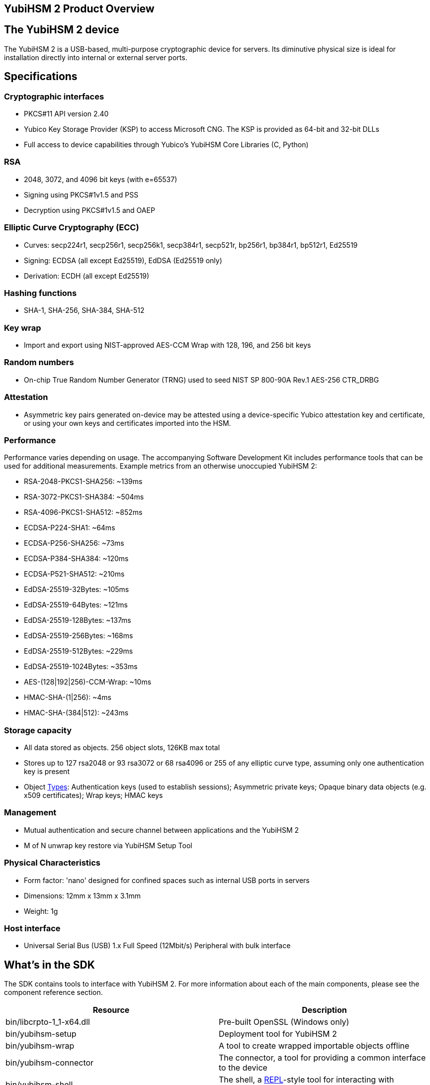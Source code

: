 == YubiHSM 2 Product Overview

== The YubiHSM 2 device

The YubiHSM 2 is a USB-based, multi-purpose cryptographic device for servers. Its diminutive physical size is ideal for installation directly into internal or external server ports.

== Specifications

=== Cryptographic interfaces

- PKCS#11 API version 2.40
- Yubico Key Storage Provider (KSP) to access Microsoft CNG. The KSP is provided as 64-bit and 32-bit DLLs
- Full access to device capabilities through Yubico's YubiHSM Core Libraries (C, Python)

=== RSA

- 2048, 3072, and 4096 bit keys (with e=65537)
- Signing using PKCS#1v1.5 and PSS
- Decryption using PKCS#1v1.5 and OAEP

=== Elliptic Curve Cryptography (ECC)

- Curves: secp224r1, secp256r1, secp256k1, secp384r1, secp521r, bp256r1, bp384r1, bp512r1, Ed25519
- Signing: ECDSA (all except Ed25519), EdDSA (Ed25519 only)
- Derivation: ECDH (all except Ed25519)

=== Hashing functions

- SHA-1, SHA-256, SHA-384, SHA-512

=== Key wrap

- Import and export using NIST-approved AES-CCM Wrap with 128, 196, and 256 bit keys

=== Random numbers

- On-chip True Random Number Generator (TRNG) used to seed NIST SP 800-90A Rev.1 AES-256 CTR_DRBG

=== Attestation

- Asymmetric key pairs generated on-device may be attested using a device-specific Yubico attestation key and certificate, or using your own keys and certificates imported into the HSM.

=== Performance

Performance varies depending on usage. The accompanying Software Development Kit includes performance tools that can be used for additional measurements. Example metrics from an otherwise unoccupied YubiHSM 2:

- RSA-2048-PKCS1-SHA256: ~139ms
- RSA-3072-PKCS1-SHA384: ~504ms
- RSA-4096-PKCS1-SHA512: ~852ms
- ECDSA-P224-SHA1: ~64ms
- ECDSA-P256-SHA256: ~73ms
- ECDSA-P384-SHA384: ~120ms
- ECDSA-P521-SHA512: ~210ms
- EdDSA-25519-32Bytes: ~105ms
- EdDSA-25519-64Bytes: ~121ms
- EdDSA-25519-128Bytes: ~137ms
- EdDSA-25519-256Bytes: ~168ms
- EdDSA-25519-512Bytes: ~229ms
- EdDSA-25519-1024Bytes: ~353ms
- AES-(128|192|256)-CCM-Wrap: ~10ms
- HMAC-SHA-(1|256): ~4ms
- HMAC-SHA-(384|512): ~243ms

=== Storage capacity

- All data stored as objects. 256 object slots, 126KB max total
- Stores up to 127 rsa2048 or 93 rsa3072 or 68 rsa4096 or 255 of any elliptic curve type, assuming only one authentication key is present
- Object link:../Concepts/Object.adoc[Types]: Authentication keys (used to establish sessions); Asymmetric private keys; Opaque binary data objects (e.g. x509 certificates); Wrap keys; HMAC keys

=== Management

- Mutual authentication and secure channel between applications and the YubiHSM 2
- M of N unwrap key restore via YubiHSM Setup Tool

=== Physical Characteristics

- Form factor: 'nano' designed for confined spaces such as internal USB ports in servers
- Dimensions: 12mm x 13mm x 3.1mm
- Weight: 1g

=== Host interface

- Universal Serial Bus (USB) 1.x Full Speed (12Mbit/s) Peripheral with bulk interface

== What's in the SDK

The SDK contains tools to interface with YubiHSM 2. For more information about each of the main components, please see the component reference section.

[cols="1,1", options="header"]
|===
|Resource | Description
|bin/libcrpto-1_1-x64.dll | Pre-built OpenSSL (Windows only)
|bin/yubihsm-setup | Deployment tool for YubiHSM 2
|bin/yubihsm-wrap | A tool to create wrapped importable objects offline
|bin/yubihsm-connector | The connector, a tool for providing a common interface to the device
|bin/yubihsm-shell | The shell, a https://en.wikipedia.org/wiki/Read%E2%80%93eval%E2%80%93print_loop[REPL]-style tool for interacting with YubiHSM 2 (and the connector)
|include/pkcs11/pkcs11.h | Common and standard PKCS#11 functions and constants definitions
|include/pkcs11/pkcs11y.h | Yubico-specific PKCS#11 functions and constants definitions
|include/yubihsm.h | Library functions and constants definitions
|lib/libyubihsm.{dylib,so} or bin/libyubihsm.dll | Library binary to interact with YubiHSM 2
|lib/yubihsm_pkcs11.{dylib,so} or bin/yubihsm_pkcs11.dll | PKCS#11 module to interact with YubiHSM 2
|python-noarch/* | Python implementation of the library
|yubihsm-cngprovider-windows-amd64.msi | Installer for CNG/KSP for Windows ADCS (Windows only)
|yubihsm-connector-windows-amd64.msi | Installer for the connector (Windows only)
|===

== Getting help

Documentation aiding in deploying and using the YubiHSM 2 is continuously updated on https://developers.yubico.com/YubiHSM2 (this site). Additional support resources are available in the https://www.yubico.com/support/knowledge-base/[Yubico Knowledge Base].

IMPORTANT: If you think you may have discovered a flaw in the product, Yubico welcomes your feedback. To report an issue that you suspect might be a bug, please https://www.yubico.com/support/[submit a support request] and provide as much detail as you can.

